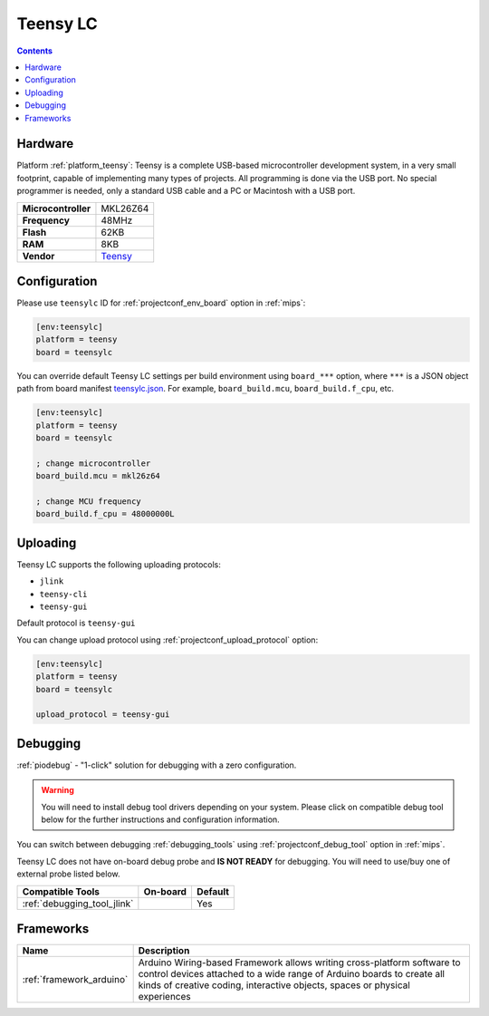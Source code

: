 
.. _board_teensy_teensylc:

Teensy LC
=========

.. contents::

Hardware
--------

Platform :ref:`platform_teensy`: Teensy is a complete USB-based microcontroller development system, in a very small footprint, capable of implementing many types of projects. All programming is done via the USB port. No special programmer is needed, only a standard USB cable and a PC or Macintosh with a USB port.

.. list-table::

  * - **Microcontroller**
    - MKL26Z64
  * - **Frequency**
    - 48MHz
  * - **Flash**
    - 62KB
  * - **RAM**
    - 8KB
  * - **Vendor**
    - `Teensy <http://www.pjrc.com/teensy/teensyLC.html?utm_source=platformio.org&utm_medium=docs>`__


Configuration
-------------

Please use ``teensylc`` ID for :ref:`projectconf_env_board` option in :ref:`mips`:

.. code-block:: ini

  [env:teensylc]
  platform = teensy
  board = teensylc

You can override default Teensy LC settings per build environment using
``board_***`` option, where ``***`` is a JSON object path from
board manifest `teensylc.json <https://github.com/platformio/platform-teensy/blob/master/boards/teensylc.json>`_. For example,
``board_build.mcu``, ``board_build.f_cpu``, etc.

.. code-block:: ini

  [env:teensylc]
  platform = teensy
  board = teensylc

  ; change microcontroller
  board_build.mcu = mkl26z64

  ; change MCU frequency
  board_build.f_cpu = 48000000L


Uploading
---------
Teensy LC supports the following uploading protocols:

* ``jlink``
* ``teensy-cli``
* ``teensy-gui``

Default protocol is ``teensy-gui``

You can change upload protocol using :ref:`projectconf_upload_protocol` option:

.. code-block:: ini

  [env:teensylc]
  platform = teensy
  board = teensylc

  upload_protocol = teensy-gui

Debugging
---------

:ref:`piodebug` - "1-click" solution for debugging with a zero configuration.

.. warning::
    You will need to install debug tool drivers depending on your system.
    Please click on compatible debug tool below for the further
    instructions and configuration information.

You can switch between debugging :ref:`debugging_tools` using
:ref:`projectconf_debug_tool` option in :ref:`mips`.

Teensy LC does not have on-board debug probe and **IS NOT READY** for debugging. You will need to use/buy one of external probe listed below.

.. list-table::
  :header-rows:  1

  * - Compatible Tools
    - On-board
    - Default
  * - :ref:`debugging_tool_jlink`
    -
    - Yes

Frameworks
----------
.. list-table::
    :header-rows:  1

    * - Name
      - Description

    * - :ref:`framework_arduino`
      - Arduino Wiring-based Framework allows writing cross-platform software to control devices attached to a wide range of Arduino boards to create all kinds of creative coding, interactive objects, spaces or physical experiences
